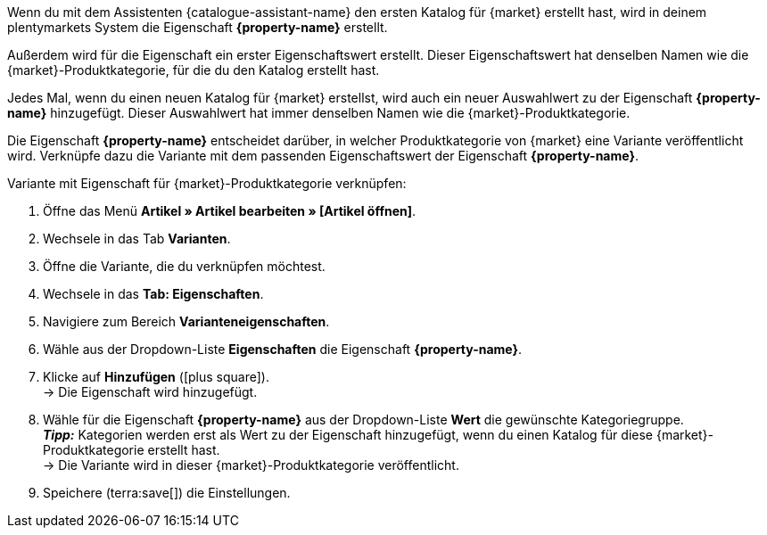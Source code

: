 Wenn du mit dem Assistenten {catalogue-assistant-name} den ersten Katalog für {market} erstellt hast, wird in deinem plentymarkets System die Eigenschaft *{property-name}* erstellt.

Außerdem wird für die Eigenschaft ein erster Eigenschaftswert erstellt. Dieser Eigenschaftswert hat denselben Namen wie die {market}-Produktkategorie, für die du den Katalog erstellt hast.

Jedes Mal, wenn du einen neuen Katalog für {market} erstellst, wird auch ein neuer Auswahlwert zu der Eigenschaft *{property-name}* hinzugefügt. Dieser Auswahlwert hat immer denselben Namen wie die {market}-Produktkategorie.

Die Eigenschaft *{property-name}* entscheidet darüber, in welcher Produktkategorie von {market} eine Variante veröffentlicht wird. Verknüpfe dazu die Variante mit dem passenden Eigenschaftswert der Eigenschaft *{property-name}*.

[.instruction]
Variante mit Eigenschaft für {market}-Produktkategorie verknüpfen:

. Öffne das Menü *Artikel » Artikel bearbeiten » [Artikel öffnen]*.
. Wechsele in das Tab *Varianten*.
. Öffne die Variante, die du verknüpfen möchtest.
. Wechsele in das *Tab: Eigenschaften*.
. Navigiere zum Bereich *Varianteneigenschaften*.
. Wähle aus der Dropdown-Liste *Eigenschaften* die Eigenschaft *{property-name}*.
. Klicke auf *Hinzufügen* (icon:plus-square[role="green"]). +
→ Die Eigenschaft wird hinzugefügt.
. Wähle für die Eigenschaft *{property-name}* aus der Dropdown-Liste *Wert* die gewünschte Kategoriegruppe. +
*_Tipp:_* Kategorien werden erst als Wert zu der Eigenschaft hinzugefügt, wenn du einen Katalog für diese {market}-Produktkategorie erstellt hast. +
ifdef::otto-market[*_Hinweis:_* An OTTO Market wird nicht der Name des Katalogs, sondern der Name des Marktplatz-Formats übertragen. +]
→ Die Variante wird in dieser {market}-Produktkategorie veröffentlicht. +
ifdef::otto-market[*_Beispiel:_* Wählst du den Wert *Betten*, wird die Variante im Katalog für die OTTO-Kategoriegruppe *Betten* exportiert. +]
. Speichere (terra:save[]) die Einstellungen.

